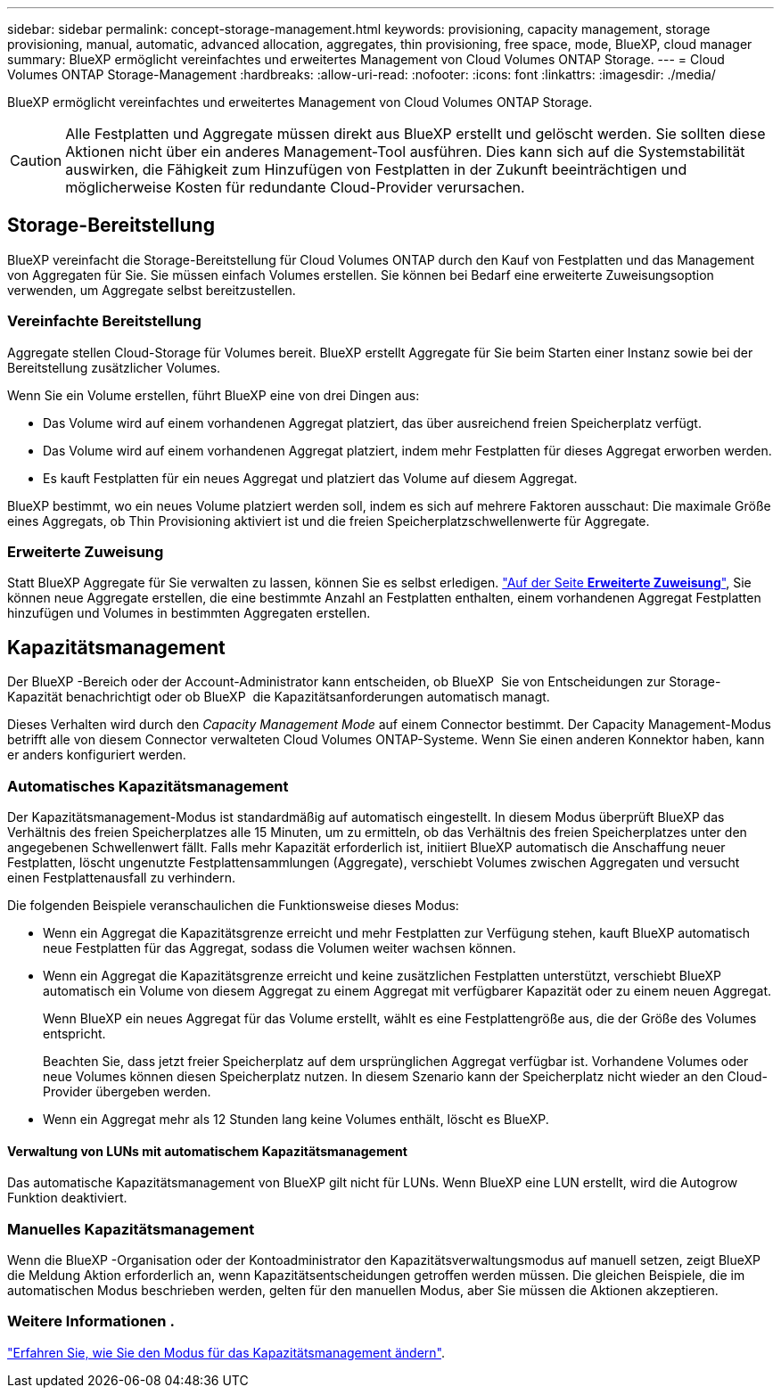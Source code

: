 ---
sidebar: sidebar 
permalink: concept-storage-management.html 
keywords: provisioning, capacity management, storage provisioning, manual, automatic, advanced allocation, aggregates, thin provisioning, free space, mode, BlueXP, cloud manager 
summary: BlueXP ermöglicht vereinfachtes und erweitertes Management von Cloud Volumes ONTAP Storage. 
---
= Cloud Volumes ONTAP Storage-Management
:hardbreaks:
:allow-uri-read: 
:nofooter: 
:icons: font
:linkattrs: 
:imagesdir: ./media/


[role="lead"]
BlueXP ermöglicht vereinfachtes und erweitertes Management von Cloud Volumes ONTAP Storage.


CAUTION: Alle Festplatten und Aggregate müssen direkt aus BlueXP erstellt und gelöscht werden. Sie sollten diese Aktionen nicht über ein anderes Management-Tool ausführen. Dies kann sich auf die Systemstabilität auswirken, die Fähigkeit zum Hinzufügen von Festplatten in der Zukunft beeinträchtigen und möglicherweise Kosten für redundante Cloud-Provider verursachen.



== Storage-Bereitstellung

BlueXP vereinfacht die Storage-Bereitstellung für Cloud Volumes ONTAP durch den Kauf von Festplatten und das Management von Aggregaten für Sie. Sie müssen einfach Volumes erstellen. Sie können bei Bedarf eine erweiterte Zuweisungsoption verwenden, um Aggregate selbst bereitzustellen.



=== Vereinfachte Bereitstellung

Aggregate stellen Cloud-Storage für Volumes bereit. BlueXP erstellt Aggregate für Sie beim Starten einer Instanz sowie bei der Bereitstellung zusätzlicher Volumes.

Wenn Sie ein Volume erstellen, führt BlueXP eine von drei Dingen aus:

* Das Volume wird auf einem vorhandenen Aggregat platziert, das über ausreichend freien Speicherplatz verfügt.
* Das Volume wird auf einem vorhandenen Aggregat platziert, indem mehr Festplatten für dieses Aggregat erworben werden.


ifdef::aws[]

+ im Fall eines Aggregats in AWS, das Elastic Volumes unterstützt, erhöht BlueXP auch die Größe der Festplatten in einer RAID-Gruppe. link:concept-aws-elastic-volumes.html["Erfahren Sie mehr über den Support für Elastic Volumes"].

endif::aws[]

* Es kauft Festplatten für ein neues Aggregat und platziert das Volume auf diesem Aggregat.


BlueXP bestimmt, wo ein neues Volume platziert werden soll, indem es sich auf mehrere Faktoren ausschaut: Die maximale Größe eines Aggregats, ob Thin Provisioning aktiviert ist und die freien Speicherplatzschwellenwerte für Aggregate.

ifdef::aws[]



==== Auswahl der Festplattengröße für Aggregate in AWS

Wenn BlueXP neue Aggregate für Cloud Volumes ONTAP in AWS erstellt, erhöht es nach und nach die Festplattengröße in einem Aggregat, da die Anzahl der Aggregate im System zunimmt. BlueXP stellt dies sicher, dass Sie die maximale Kapazität des Systems nutzen können, bevor es die maximale Anzahl von Datenfestplatten erreicht, die von AWS zulässig sind.

BlueXP kann beispielsweise die folgenden Festplattengrößen wählen:

[cols="3*"]
|===
| Aggregatnummer | Festplattengröße | Max. Gesamtkapazität 


| 1 | 500 gib | 3 tib 


| 4 | 1 tib | 6 tib 


| 6 | 2 tib | 12 tib 
|===

NOTE: Dieses Verhalten gilt nicht für Aggregate, die die Amazon EBS Elastic Volumes Funktion unterstützen. Aggregate mit aktivierten elastischen Volumes bestehen aus einer oder zwei RAID-Gruppen. Jede RAID-Gruppe verfügt über vier identische Festplatten mit derselben Kapazität. link:concept-aws-elastic-volumes.html["Erfahren Sie mehr über den Support für Elastic Volumes"].

Sie können die Festplattengröße selbst mithilfe der erweiterten Zuweisungsoption auswählen.

endif::aws[]



=== Erweiterte Zuweisung

Statt BlueXP Aggregate für Sie verwalten zu lassen, können Sie es selbst erledigen. link:task-create-aggregates.html["Auf der Seite *Erweiterte Zuweisung*"], Sie können neue Aggregate erstellen, die eine bestimmte Anzahl an Festplatten enthalten, einem vorhandenen Aggregat Festplatten hinzufügen und Volumes in bestimmten Aggregaten erstellen.



== Kapazitätsmanagement

Der BlueXP -Bereich oder der Account-Administrator kann entscheiden, ob BlueXP  Sie von Entscheidungen zur Storage-Kapazität benachrichtigt oder ob BlueXP  die Kapazitätsanforderungen automatisch managt.

Dieses Verhalten wird durch den _Capacity Management Mode_ auf einem Connector bestimmt. Der Capacity Management-Modus betrifft alle von diesem Connector verwalteten Cloud Volumes ONTAP-Systeme. Wenn Sie einen anderen Konnektor haben, kann er anders konfiguriert werden.



=== Automatisches Kapazitätsmanagement

Der Kapazitätsmanagement-Modus ist standardmäßig auf automatisch eingestellt. In diesem Modus überprüft BlueXP das Verhältnis des freien Speicherplatzes alle 15 Minuten, um zu ermitteln, ob das Verhältnis des freien Speicherplatzes unter den angegebenen Schwellenwert fällt. Falls mehr Kapazität erforderlich ist, initiiert BlueXP automatisch die Anschaffung neuer Festplatten, löscht ungenutzte Festplattensammlungen (Aggregate), verschiebt Volumes zwischen Aggregaten und versucht einen Festplattenausfall zu verhindern.

Die folgenden Beispiele veranschaulichen die Funktionsweise dieses Modus:

* Wenn ein Aggregat die Kapazitätsgrenze erreicht und mehr Festplatten zur Verfügung stehen, kauft BlueXP automatisch neue Festplatten für das Aggregat, sodass die Volumen weiter wachsen können.
+
ifdef::aws[]



Im Falle eines Aggregats in AWS, das Elastic Volumes unterstützt, vergrößert BlueXP auch die Festplatten einer RAID-Gruppe. link:concept-aws-elastic-volumes.html["Erfahren Sie mehr über den Support für Elastic Volumes"].

endif::aws[]

+
* Wenn ein Aggregat die Kapazitätsgrenze erreicht und keine zusätzlichen Festplatten unterstützt, verschiebt BlueXP automatisch ein Volume von diesem Aggregat zu einem Aggregat mit verfügbarer Kapazität oder zu einem neuen Aggregat.

+
Wenn BlueXP ein neues Aggregat für das Volume erstellt, wählt es eine Festplattengröße aus, die der Größe des Volumes entspricht.

+
Beachten Sie, dass jetzt freier Speicherplatz auf dem ursprünglichen Aggregat verfügbar ist. Vorhandene Volumes oder neue Volumes können diesen Speicherplatz nutzen. In diesem Szenario kann der Speicherplatz nicht wieder an den Cloud-Provider übergeben werden.

* Wenn ein Aggregat mehr als 12 Stunden lang keine Volumes enthält, löscht es BlueXP.




==== Verwaltung von LUNs mit automatischem Kapazitätsmanagement

Das automatische Kapazitätsmanagement von BlueXP gilt nicht für LUNs. Wenn BlueXP eine LUN erstellt, wird die Autogrow Funktion deaktiviert.



=== Manuelles Kapazitätsmanagement

Wenn die BlueXP -Organisation oder der Kontoadministrator den Kapazitätsverwaltungsmodus auf manuell setzen, zeigt BlueXP  die Meldung Aktion erforderlich an, wenn Kapazitätsentscheidungen getroffen werden müssen. Die gleichen Beispiele, die im automatischen Modus beschrieben werden, gelten für den manuellen Modus, aber Sie müssen die Aktionen akzeptieren.



=== Weitere Informationen .

link:task-manage-capacity-settings.html["Erfahren Sie, wie Sie den Modus für das Kapazitätsmanagement ändern"].
